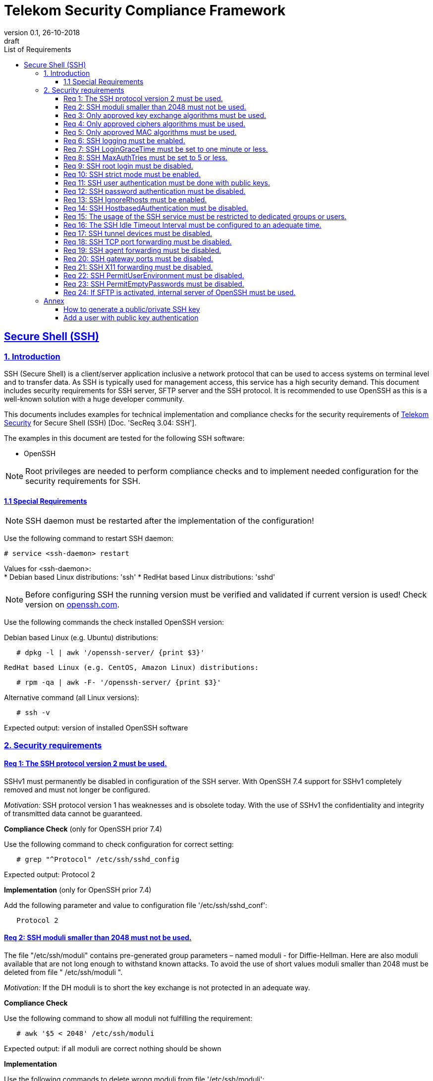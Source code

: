 = Telekom Security Compliance Framework
:author_name: Markus Schumburg (Telekom Security)
:author_email: security.automation@telekom.de
:revnumber: 0.1
:revdate: 26-10-2018
:revremark: draft
:imagesdir: ./images
:toc:
:toc-title: List of Requirements
:toclevels: 4

:sectlinks:

== Secure Shell (SSH)
=== 1.	Introduction

SSH (Secure Shell) is a client/server application inclusive a network protocol
that can be used to access systems on terminal level and to transfer data. As SSH
is typically used for management access, this service has a high security demand.
This document includes security requirements for SSH server, SFTP server and the
SSH protocol. It is recommended to use OpenSSH as this is a well-known solution
with a huge developer community.

This documents includes examples for technical implementation and compliance
checks for the security requirements of https://security.telekom.com/[Telekom Security]
for Secure Shell (SSH) [Doc. 'SecReq 3.04: SSH'].

The examples in this document are tested for the following SSH software:

* OpenSSH

NOTE: Root privileges are needed to perform compliance checks and to implement needed
configuration for the security requirements for SSH.

==== 1.1 Special Requirements

NOTE: SSH daemon must be restarted after the implementation of the configuration!

Use the following command to restart SSH daemon:
----
# service <ssh-daemon> restart
----
Values for <ssh-daemon>: +
* Debian based Linux distributions: 'ssh'
* RedHat based Linux distributions: 'sshd'

NOTE: Before configuring SSH the running version must be verified and validated
if current version is used! Check version on https://www.openssh.com/[openssh.com].

Use the following commands the check installed OpenSSH version:

Debian based Linux (e.g. Ubuntu) distributions:
----
   # dpkg -l | awk '/openssh-server/ {print $3}'
----

 RedHat based Linux (e.g. CentOS, Amazon Linux) distributions:
----
   # rpm -qa | awk -F- '/openssh-server/ {print $3}'
----

Alternative command (all Linux versions):
----
   # ssh -v
----
Expected output: version of installed OpenSSH software

=== 2.	Security requirements

[#req365-1]
==== Req 1:	The SSH protocol version 2 must be used.

SSHv1 must permanently be disabled in configuration of the SSH server. With
OpenSSH 7.4 support for SSHv1 completely removed and must not longer be configured.

_Motivation:_ SSH protocol version 1 has weaknesses and is obsolete today. With
the use of SSHv1 the confidentiality and integrity of transmitted data cannot be
guaranteed.

*Compliance Check* (only for OpenSSH prior 7.4)

Use the following command to check configuration for correct
setting:
----
   # grep "^Protocol" /etc/ssh/sshd_config
----
Expected output: Protocol 2

*Implementation* (only for OpenSSH prior 7.4)

Add the following parameter and value to configuration file
'/etc/ssh/sshd_conf':
----
   Protocol 2
----

[#req365-2]
==== Req 2:	SSH moduli smaller than 2048 must not be used.

The file "/etc/ssh/moduli" contains pre-generated group parameters – named
moduli - for Diffie-Hellman. Here are also moduli available that are not long
enough to withstand known attacks. To avoid the use of short values moduli
smaller than 2048 must be deleted from file " /etc/ssh/moduli ".

_Motivation:_ If the DH moduli is to short the key exchange is not protected
in an adequate way.

*Compliance Check*

Use the following command to show all moduli not fulfilling the requirement:
----
   # awk '$5 < 2048' /etc/ssh/moduli
----
Expected output: if all moduli are correct nothing should be shown

*Implementation*

Use the following commands to delete wrong moduli from file '/etc/ssh/moduli':
----
   awk '$5 >= 2048' /etc/ssh/moduli > /etc/ssh/moduli.new ;
   [ -r /etc/ssh/moduli.new -a -s /etc/ssh/moduli.new ] && mv /etc/ssh/moduli.new /etc/ssh/moduli || true
----

[#req365-3]
==== Req 3:	Only approved key exchange algorithms must be used.

For key exchange the following algorithms are allowed:

*	curve25519-sha256 @libssh.org
*	diffie-hellman-group-exchange-sha256
*	ecdh-sha2-nistp521
*	ecdh-sha2-nistp384
*	ecdh-sha2-nistp256

_Motivation:_ An attacker can possibly break the encryption of transported data
if weak ciphers and algorithms are used to access sensitive data.

*Compliance Check*

Use the following command to check configuration for correct
setting:
----
   # grep "^KexAlgorithms" /etc/ssh/sshd_config
----
Expected output: KexAlgorithms <key-exchange-algorithms>
See requirement for allowed <key-exchange-algorithms>!

*Implementation*

Add the following parameter and value to configuration file
'/etc/ssh/sshd_conf':
----
   KexAlgorithms keyex-algo1,keyex-algo2,...,keyex-algoN>
----
See requirement for allowed key-exchange algorithms!

[#req365-4]
==== Req 4:	Only approved ciphers algorithms must be used.

Outdated and insecure ciphers and algorithms must not be used. Use the following
ciphers for SSH:

*	chacha20-poly1305 @openssh.com
*	aes256-gcm @openssh.com
*	aes128-gcm @openssh.com
*	aes256-ctr
*	aes192-ctr
*	aes128-ctr

_Motivation:_ An attacker can possibly break the encryption of transported data
if weak ciphers and algorithms are used to access sensitive data.

*Compliance Check*

Use the following command to check configuration for correct
setting:
----
   # grep "^Cipher" /etc/ssh/sshd_config
----
Expected output: Ciphers <chiphers>
See requirement for allowed <chipers>!

*Implementation*

Add the following parameter and value to configuration file
'/etc/ssh/sshd_conf':
----
   Ciphers cipher1,cipher2,...,cipherN>
----
See requirement for allowed ciphers!

[#req365-5]
==== Req 5:	Only approved MAC algorithms must be used.

It is important to avoid the use of insecure MAC algorithms for SSH. Examples
of such outdated algorithms are MD5 and SHA1. The following MAC algorithms are
allowed and must be configured for SSH daemon:

*	hmac-sha2-512-etm\@openssh.com
*	hmac-sha2-256-etm\@openssh.com
*	hmac-sha2-512
*	hmac-sha2-256

_Motivation:_ An attacker can possibly break the encryption of transported data
if weak ciphers and algorithms are used to access sensitive data.

*Compliance Check*

Use the following command to check configuration for correct
setting:
----
   # grep "^MACs" /etc/ssh/sshd_config
----
Expected output: MACs <macs>
See requirement for allowed <macs>!

*Implementation*

Add the following parameter and value to configuration file
'/etc/ssh/sshd_conf':
----
   MACs mac1,mac2,...,macN>
----
See requirement for allowed MACs!

[#req365-6]
==== Req 6:	SSH logging must be enabled.

Logging for SSH must be enabled. It is recommended to use level INFO to get
important information but not to get a lot of useless events. If needed higher
levels like VERBOSE can also be used.

_Motivation:_ Logging security-relevant events is a basic requirement for
detecting ongoing attacks as well as at-tacks that have already occurred. This
is the only way in which suitable measures can be taken to maintain or restore
system security. Logging data could be used as evidence to take legal steps
against attackers.

*Compliance Check*

Use the following command to check configuration for correct
setting:
----
   # grep "^LogLevel" /etc/ssh/sshd_config
----
Expected output: LogLevel INFO
Beside INFO higher log levels like VERBOSE are also possible!

*Implementation*

Add the following parameter and value to configuration file
'/etc/ssh/sshd_conf':
----
   LogLevel INFO
----
Beside INFO higher log levels like VERBOSE are also possible!

[#req365-7]
==== Req 7:	SSH LoginGraceTime must be set to one minute or less.

The LoginGraceTime parameter restricts the time window for a successful
authentication. The longer this period is the more open unauthenticated
connections can be established. To avoid this a max time must be specified.
Recommended is 60 seconds.

_Motivation:_ An adequate time for LoginGraceTime parameter protects the system
against unauthenticated SSH connections which waste system resources.

*Compliance Check*

Use the following command to check configuration for correct
setting:
----
   # grep "^LoginGraceTime" /etc/ssh/sshd_config
----
Expected output: LoginGraceTime 60

*Implementation*

Add the following parameter and value to configuration file
'/etc/ssh/sshd_conf':
----
   LoginGraceTime 60
----

[#req365-8]
==== Req 8:	SSH MaxAuthTries must be set to 5 or less.

The MaxAuthTries parameter specifies the maximum number of authentication attempts
permitted per connection. This value must be limited to 5 or less attempts.

_Motivation:_ This parameter will minimize the risk of successful brute force
attacks to the SSH server.

*Compliance Check*

Use the following command to check configuration for correct
setting:
----
   # grep "^MaxAuthTries" /etc/ssh/sshd_config
----
Expected output: MaxAuthTries 5

*Implementation*

Add the following parameter and value to configuration file
'/etc/ssh/sshd_conf':
----
    MaxAuthTries 5
----

[#req365-9]
==== Req 9:	SSH root login must be disabled.

All users must have unique and personal user accounts. Constantly working as
root is not permitted. To avoid remote login with user root the login over SSH
must be disabled.

IMPORTANT: It is also possible to achieve an adequate security level if only
functional user accounts are used on a system. It must be guaranteed to share
SSH keys over a central ac-count management system (e.g. ZAM) for the root user
and to enroll them with a configuration management system. Additionally, access
must be done over a jump server with personalized accounts. The use of SSH keys
for authentication is still mandatory (login with password over SSH is not
allowed).

_Motivation:_ It is a high risk to use user root on a Linux system and to allow
remote login. If an attacker is able to compromise this account, the system is
complete under control of the attacker.

*Compliance Check*

Use the following command to check configuration for correct
setting:
----
   # grep "^PermitRootLogin" /etc/ssh/sshd_config
----
Expected output: PermitRootLogin no

*Implementation*

Add the following parameter and value to configuration file
'/etc/ssh/sshd_conf':
----
   PermitRootLogin no
----

[#req365-10]
==== Req 10:	SSH strict mode must be enabled.

SSH StrictModes must be enabled. This enables checks to ensure that SSH files
and directories have the proper permissions and ownerships of the login user
before allowing an SSH session to open.

_Motivation:_ This feature blocks unwanted access to files and directories.

*Compliance Check*

Use the following command to check configuration for correct
setting:
----
   # grep "^StrictModes" /etc/ssh/sshd_config
----
Expected output: StrictModes yes

*Implementation*

Add the following parameter and value to configuration file
'/etc/ssh/sshd_conf':
----
   StrictModes yes
----

[#req365-11]
==== Req 11:	SSH user authentication must be done with public keys.

Authentication with public/private key must be used for SSH login.

IMPORTANT: The private key of human beings must be protected with a passphrase.

_Motivation:_ Passwords are usually attackable via Phishing, Keylogger and Brute
Force attacks. An attacker who occupies a password can misuse the corresponding
user account.

*Compliance Check*

Use the following command to check configuration for correct
setting:
----
   # grep "^PubkeyAuthentication" /etc/ssh/sshd_config
----
Expected output: PubkeyAuthentication yes

*Implementation*

Add the following parameter and value to configuration file
'/etc/ssh/sshd_conf':
----
   PubkeyAuthentication yes
----

NOTE: Before activating this feature at least one user account must
be present on the system that are allowed to login over SSH and with
a public key configured (see link:#annex[Annex] for help)!

[#req365-12]
==== Req 12:	SSH password authentication must be disabled.

The login must be done with public/key authentication. Login with password only
must be disabled for SSH.

_Motivation:_ Passwords are usually attackable via Phishing, Keylogger and Brute
Force attacks. Additionally, pass-words can be easily shared and a non-repudiation
therefore is reasonable hard.

*Compliance Check*

Use the following command to check configuration for correct
setting:
----
   # grep "^PasswordAuthentication" /etc/ssh/sshd_config
----
Expected output: PasswordAuthentication no

*Implementation*

Add the following parameter and value to configuration file
'/etc/ssh/sshd_conf':
----
   PasswordAuthentication no
----

NOTE: Before activating this feature at least one user account must
be present on the system that are allowed to login over SSH and with
a public key configured (see link:#annex[Annex] for help)!

[#req365-13]
==== Req 13:	SSH IgnoreRhosts must be enabled.

_Motivation:_ If a trust relationship is configured with another system an
attacker has direct access to all other trusted systems in case of an intrusion.

*Compliance Check*

Use the following command to check configuration for correct
setting:
----
   # grep "^IgnoreRhosts" /etc/ssh/sshd_config
----
Expected output: IgnoreRhosts yes

*Implementation*

Add the following parameter and value to configuration file
'/etc/ssh/sshd_conf':
----
   IgnoreRhosts yes
----

[#req365-14]
==== Req 14:	SSH HostbasedAuthentication must be disabled.

_Motivation:_ If a trust relationship is configured with another system an
attacker has direct access to all other trusted systems in case of an intrusion.

*Compliance Check*

Use the following command to check configuration for correct
setting:
----
   # grep "^HostbasedAuthentication" /etc/ssh/sshd_config
----
Expected output: HostbasedAuthentication no

*Implementation*

Add the following parameter and value to configuration file
'/etc/ssh/sshd_conf':
----
   HostbasedAuthentication no
----

[#req365-15]
==== Req 15:	The usage of the SSH service must be restricted to dedicated groups or users.

For easier and more secure system administration it is necessary to use dedicated
users or groups (recommended) for SSH.

_Motivation:_ The usage of dedicated users or groups makes user management for SSH
more secure.

*Compliance Check*

Use the following command to check configuration for correct
setting:
----
   # grep "^AllowGroups" /etc/ssh/sshd_config
   # grep "^AllowUsers" /etc/ssh/sshd_config
   # grep "^DenyGroups" /etc/ssh/sshd_config
   # grep "^DenyUsers" /etc/ssh/sshd_config
----
Expected output: user and groups

NOTE: It is recommended to configure and use a dedicated group for SSH. All users
that are allowed to access the system via SSH are added to this group. This means
also that paramters 'AllowUser', 'DenyGroups' and 'DenyUser' are not used and must
be empty.

*Implementation*

Add the following parameter and value to configuration file
'/etc/ssh/sshd_conf':
----
   AllowGroups <ssh-group>
----

[#req365-16]
==== Req 16:	The SSH Idle Timeout Interval must be configured to an adequate time.

To specify the time how long inactive SSH session hold open the following two
parameters must be configured:

*	ClientAliveInterval: timeout interval in seconds (recommended 300) after session
is terminated if no data is received.
*	ClientAliveCountMax: number of client alive messages (recommendation 0) which
may be sent without sshd receiving any messages back from the client.

Example: if the ClientAliveInterval is 20 seconds and the ClientAliveCountMax
is 3, the client SSH session will be terminated after 60 seconds of idle time.

_Motivation:_ Open or unused sessions give the possibility to an unauthorized
user for session high-jacking. This session can then be used to get access to
the effected system and its data.

*Compliance Check*

Use the following command to check configuration for correct
setting:
----
   # grep "^ClientAliveInterval" /etc/ssh/sshd_config
   # grep "^ClientAliveCountMax" /etc/ssh/sshd_config
----
Expected output: +
* ClientAliveInterval 300
* ClientAliveCountMax 0

*Implementation*

Add the following parameter and value to configuration file
'/etc/ssh/sshd_conf':
----
   ClientAliveInterval 300
   ClientAliveCountMax 0
----

[#req365-17]
==== Req 17:	SSH tunnel devices must be disabled.

SSH can be used to tunnel services. For management service of Linux servers this
is typically not used and can be disabled.

_Motivation:_ SSH tunnel feature can be used by an attacker to tunnel traffic to
own destinations.

*Compliance Check*

Use the following command to check configuration for correct
setting:
----
   # grep "^PermitTunnel" /etc/ssh/sshd_config
----
Expected output: PermitTunnel no

*Implementation*

Add the following parameter and value to configuration file
'/etc/ssh/sshd_conf':
----
   PermitTunnel no
----

[#req365-18]
==== Req 18:	SSH TCP port forwarding must be disabled.

TCP forwarding can be used to forward TCP connections through SSH. For management
service of Linux servers this is typically not used and can be disabled.

IMPORTANT: This requirement is not valid for Jump Servers!

_Motivation:_ If this feature is not used in a controlled manner, it could be a
security risk for servers.

*Compliance Check*

Use the following command to check configuration for correct
setting:
----
   # grep "^AllowTcpForwarding" /etc/ssh/sshd_config
----
Expected output: AllowTcpForwarding no

*Implementation*

Add the following parameter and value to configuration file
'/etc/ssh/sshd_conf':
----
   AllowTcpForwarding no
----

[#req365-19]
==== Req 19:	SSH agent forwarding must be disabled.

SSH agent forwarding can be used to forward authentication requests to other
systems over SSH. For management service of Linux servers this is typically not
used and can be disabled.

IMPORTANT: This requirement is not valid for Jump Servers!

_Motivation:_ The server-side deactivation blocks the creation of a server-side
agent forwarding socket, this socket consequently cannot be misused.

*Compliance Check*

Use the following command to check configuration for correct
setting:
----
   # grep "^AllowAgentForwarding" /etc/ssh/sshd_config
----
Expected output: AllowAgentForwarding no

*Implementation*

Add the following parameter and value to configuration file
'/etc/ssh/sshd_conf':
----
   AllowAgentForwarding no
----

[#req365-20]
==== Req 20:	SSH gateway ports must be disabled.

SSH Gateway ports specifies whether remote hosts can connect to ports forwarded
for the client. For management service of Linux servers this is typically not
used and can be disabled.

_Motivation:_ If this feature is not used in a controlled manner, it could be
a security risk for servers.

*Compliance Check*

Use the following command to check configuration for correct
setting:
----
   # grep "^GatewayPorts" /etc/ssh/sshd_config
----
Expected output: GatewayPorts no

*Implementation*

Add the following parameter and value to configuration file
'/etc/ssh/sshd_conf':
----
   GatewayPorts no
----

[#req365-21]
==== Req 21:	SSH X11 forwarding must be disabled.

X11 is not used on Linux servers. The forwarding of X11 over SSH must be
disabled.

_Motivation:_ If this feature is not used in a controlled manner, it could be
a security risk for servers.

*Compliance Check*

Use the following command to check configuration for correct
setting:
----
   # grep "^X11Forwarding" /etc/ssh/sshd_config
----
Expected output: X11Forwarding no

*Implementation*

Add the following parameter and value to configuration file
'/etc/ssh/sshd_conf':
----
   X11Forwarding no
----

[#req365-22]
==== Req 22:	SSH PermitUserEnvironment must be disabled.

The SSH PermitUserEnviroment parameter specifies if user defined environment
variables are processed by sshd. This variable must be set to "no" to disable
it.

_Motivation:_ Enabling the processing environment variable may enable users
to bypass SSH access restrictions.

*Compliance Check*

Use the following command to check configuration for correct
setting:
----
   # grep "^PermitUserEnvironment" /etc/ssh/sshd_config
----
Expected output: PermitUserEnvironment no

*Implementation*

Add the following parameter and value to configuration file
'/etc/ssh/sshd_conf':
----
   PermitUserEnvironment no
----

[#req365-23]
==== Req 23:	SSH PermitEmptyPasswords must be disabled.

With the 'PermitEmptyPasswords' parameter can be configured the SSH server
allows login to an account with an empty password. This must not be allowed.

_Motivation:_ If login without a password remotely over SSH is possible
unauthorized users can get access to the server.

*Compliance Check*

Use the following command to check configuration for correct
setting:
----
   # grep "^PermitEmptyPasswords" /etc/ssh/sshd_config
----
Expected output: PermitEmptyPasswords no

*Implementation*

Add the following parameter and value to configuration file
'/etc/ssh/sshd_conf':
----
   PermitEmptyPasswords no
----

[#req365-24]
==== Req 24:		If SFTP is activated, internal server of OpenSSH must be used.

OpenSSH has its own SFTP daemon. If SFTP should be used this function must be
enabled and configured in a secure way.

_Motivation:_ It is necessary to use the OpenSSH SFTP daemon to align the
security configuration for all SSH based services and not to have different
security levels.

*Compliance Check*

Use the following command to check configuration for correct
setting:
----
   # grep "^Subsystem sftp" /etc/ssh/sshd_config
----
Expected output: Subsystem sftp internal-sftp

*Implementation*

Add the following parameter and value to configuration file
'/etc/ssh/sshd_conf':
----
   Subsystem sftp internal-sftp -l INFO
----
Parameter '-l' activates logging for SFTP.

It is recommended to use a chroot environment for SFTP. This can be impmented
by adding the following configuration at the end of the file '/etc/ssh/sshd_conf':

----
   Match Group <sftp-group>
      ForceCommand internal-sftp -l INFO
      ChrootDirectory /home/%u
      llowTcpForwarding no
      AllowAgentForwarding no
      PasswordAuthentication no
      PermitRootLogin no
      X11Forwarding no
----

It is necessary to generate a group (add group name instead of <sftp-group>) for
SFTP and to add the users that are allowed to use SFTP to this group.

[[annex]]
=== Annex

==== How to generate a public/private SSH key

It is recommended RSA keys only. The alternative DSA (Digital Signature
Algorithm) is not longer recommended as the possible key length is restricted
to 1024 bit in DSA.

Use the following command to create keypair:
----
   $ ssh-keygen -t rsa -b 4096
----

**The private key (id_rsa.) file should never be given to somebody else. As the
name says: it is private and intended to used only by you!**

NOTE: It is important to set a passphrase during the key generation. Otherwise
anybody who gets hand on the private key can misuse it to access your SSH servers!

==== Add a user with public key authentication

1 Generate a user account
----
   # useradd -m <user-name>
----

2 Add user to SSH group
----
   # usermod -a -G <ssh-group> <user-name>
----

3 Copy public key to users home directory

The file public key (id_rsa.pub) must be copied in the following directory:
/home/<user-name>/.ssh/

From remote client via SSH:
----
   # ssh-copy-id -i ~/.ssh/id_rsa.pub <user>@<server-address>
----
